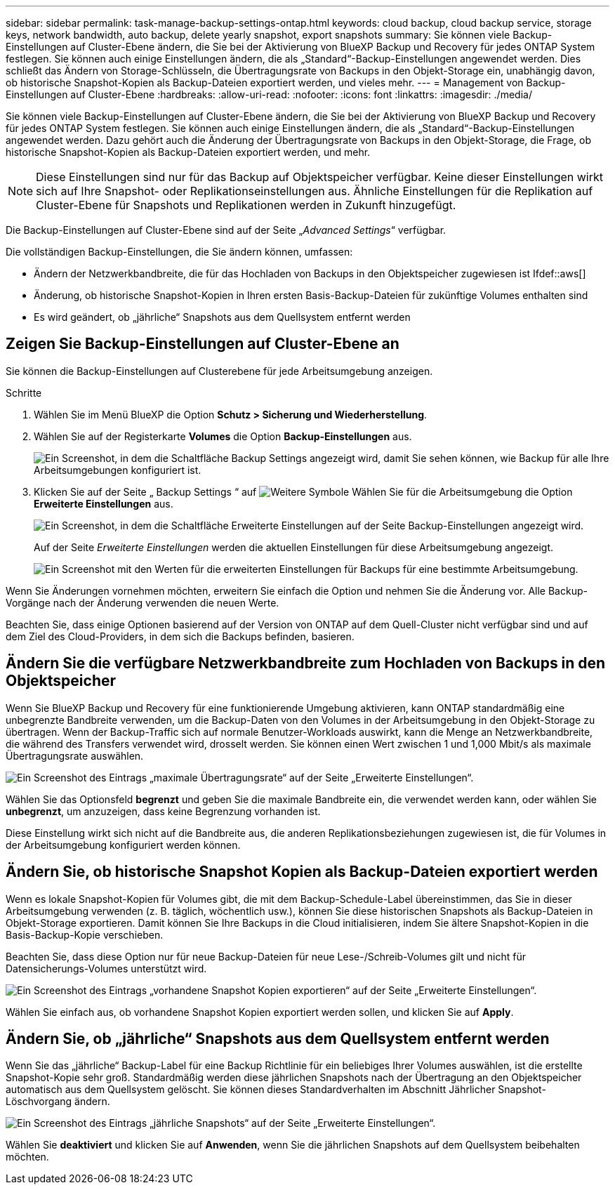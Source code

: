 ---
sidebar: sidebar 
permalink: task-manage-backup-settings-ontap.html 
keywords: cloud backup, cloud backup service, storage keys, network bandwidth, auto backup, delete yearly snapshot, export snapshots 
summary: Sie können viele Backup-Einstellungen auf Cluster-Ebene ändern, die Sie bei der Aktivierung von BlueXP Backup und Recovery für jedes ONTAP System festlegen. Sie können auch einige Einstellungen ändern, die als „Standard“-Backup-Einstellungen angewendet werden. Dies schließt das Ändern von Storage-Schlüsseln, die Übertragungsrate von Backups in den Objekt-Storage ein, unabhängig davon, ob historische Snapshot-Kopien als Backup-Dateien exportiert werden, und vieles mehr. 
---
= Management von Backup-Einstellungen auf Cluster-Ebene
:hardbreaks:
:allow-uri-read: 
:nofooter: 
:icons: font
:linkattrs: 
:imagesdir: ./media/


[role="lead"]
Sie können viele Backup-Einstellungen auf Cluster-Ebene ändern, die Sie bei der Aktivierung von BlueXP Backup und Recovery für jedes ONTAP System festlegen. Sie können auch einige Einstellungen ändern, die als „Standard“-Backup-Einstellungen angewendet werden. Dazu gehört auch die Änderung der Übertragungsrate von Backups in den Objekt-Storage, die Frage, ob historische Snapshot-Kopien als Backup-Dateien exportiert werden, und mehr.


NOTE: Diese Einstellungen sind nur für das Backup auf Objektspeicher verfügbar. Keine dieser Einstellungen wirkt sich auf Ihre Snapshot- oder Replikationseinstellungen aus. Ähnliche Einstellungen für die Replikation auf Cluster-Ebene für Snapshots und Replikationen werden in Zukunft hinzugefügt.

Die Backup-Einstellungen auf Cluster-Ebene sind auf der Seite „_Advanced Settings_“ verfügbar.

Die vollständigen Backup-Einstellungen, die Sie ändern können, umfassen:

* Ändern der Netzwerkbandbreite, die für das Hochladen von Backups in den Objektspeicher zugewiesen ist
Ifdef::aws[]


endif::aws[]

* Änderung, ob historische Snapshot-Kopien in Ihren ersten Basis-Backup-Dateien für zukünftige Volumes enthalten sind
* Es wird geändert, ob „jährliche“ Snapshots aus dem Quellsystem entfernt werden




== Zeigen Sie Backup-Einstellungen auf Cluster-Ebene an

Sie können die Backup-Einstellungen auf Clusterebene für jede Arbeitsumgebung anzeigen.

.Schritte
. Wählen Sie im Menü BlueXP die Option *Schutz > Sicherung und Wiederherstellung*.
. Wählen Sie auf der Registerkarte *Volumes* die Option *Backup-Einstellungen* aus.
+
image:screenshot_backup_settings_button.png["Ein Screenshot, in dem die Schaltfläche Backup Settings angezeigt wird, damit Sie sehen können, wie Backup für alle Ihre Arbeitsumgebungen konfiguriert ist."]

. Klicken Sie auf der Seite „ Backup Settings “ auf image:screenshot_horizontal_more_button.gif["Weitere Symbole"] Wählen Sie für die Arbeitsumgebung die Option *Erweiterte Einstellungen* aus.
+
image:screenshot_backup_advanced_settings_button.png["Ein Screenshot, in dem die Schaltfläche Erweiterte Einstellungen auf der Seite Backup-Einstellungen angezeigt wird."]

+
Auf der Seite _Erweiterte Einstellungen_ werden die aktuellen Einstellungen für diese Arbeitsumgebung angezeigt.

+
image:screenshot_backup_advanced_settings_page.png["Ein Screenshot mit den Werten für die erweiterten Einstellungen für Backups für eine bestimmte Arbeitsumgebung."]



Wenn Sie Änderungen vornehmen möchten, erweitern Sie einfach die Option und nehmen Sie die Änderung vor. Alle Backup-Vorgänge nach der Änderung verwenden die neuen Werte.

Beachten Sie, dass einige Optionen basierend auf der Version von ONTAP auf dem Quell-Cluster nicht verfügbar sind und auf dem Ziel des Cloud-Providers, in dem sich die Backups befinden, basieren.



== Ändern Sie die verfügbare Netzwerkbandbreite zum Hochladen von Backups in den Objektspeicher

Wenn Sie BlueXP Backup und Recovery für eine funktionierende Umgebung aktivieren, kann ONTAP standardmäßig eine unbegrenzte Bandbreite verwenden, um die Backup-Daten von den Volumes in der Arbeitsumgebung in den Objekt-Storage zu übertragen. Wenn der Backup-Traffic sich auf normale Benutzer-Workloads auswirkt, kann die Menge an Netzwerkbandbreite, die während des Transfers verwendet wird, drosselt werden. Sie können einen Wert zwischen 1 und 1,000 Mbit/s als maximale Übertragungsrate auswählen.

image:screenshot_backup_edit_transfer_rate.png["Ein Screenshot des Eintrags „maximale Übertragungsrate“ auf der Seite „Erweiterte Einstellungen“."]

Wählen Sie das Optionsfeld *begrenzt* und geben Sie die maximale Bandbreite ein, die verwendet werden kann, oder wählen Sie *unbegrenzt*, um anzuzeigen, dass keine Begrenzung vorhanden ist.

Diese Einstellung wirkt sich nicht auf die Bandbreite aus, die anderen Replikationsbeziehungen zugewiesen ist, die für Volumes in der Arbeitsumgebung konfiguriert werden können.

ifdef::aws[]

endif::aws[]



== Ändern Sie, ob historische Snapshot Kopien als Backup-Dateien exportiert werden

Wenn es lokale Snapshot-Kopien für Volumes gibt, die mit dem Backup-Schedule-Label übereinstimmen, das Sie in dieser Arbeitsumgebung verwenden (z. B. täglich, wöchentlich usw.), können Sie diese historischen Snapshots als Backup-Dateien in Objekt-Storage exportieren. Damit können Sie Ihre Backups in die Cloud initialisieren, indem Sie ältere Snapshot-Kopien in die Basis-Backup-Kopie verschieben.

Beachten Sie, dass diese Option nur für neue Backup-Dateien für neue Lese-/Schreib-Volumes gilt und nicht für Datensicherungs-Volumes unterstützt wird.

image:screenshot_backup_edit_export_snapshots.png["Ein Screenshot des Eintrags „vorhandene Snapshot Kopien exportieren“ auf der Seite „Erweiterte Einstellungen“."]

Wählen Sie einfach aus, ob vorhandene Snapshot Kopien exportiert werden sollen, und klicken Sie auf *Apply*.



== Ändern Sie, ob „jährliche“ Snapshots aus dem Quellsystem entfernt werden

Wenn Sie das „jährliche“ Backup-Label für eine Backup Richtlinie für ein beliebiges Ihrer Volumes auswählen, ist die erstellte Snapshot-Kopie sehr groß. Standardmäßig werden diese jährlichen Snapshots nach der Übertragung an den Objektspeicher automatisch aus dem Quellsystem gelöscht. Sie können dieses Standardverhalten im Abschnitt Jährlicher Snapshot-Löschvorgang ändern.

image:screenshot_backup_edit_yearly_snap_delete.png["Ein Screenshot des Eintrags „jährliche Snapshots“ auf der Seite „Erweiterte Einstellungen“."]

Wählen Sie *deaktiviert* und klicken Sie auf *Anwenden*, wenn Sie die jährlichen Snapshots auf dem Quellsystem beibehalten möchten.
